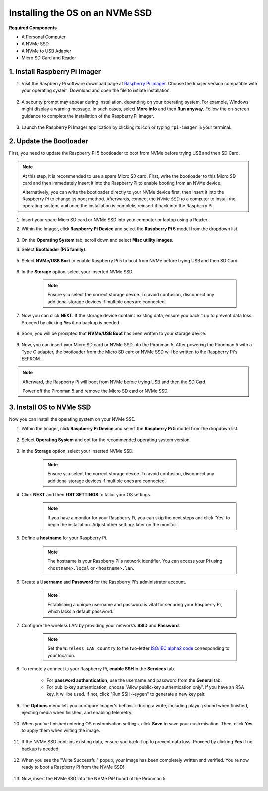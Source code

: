Installing the OS on an NVMe SSD
===================================

**Required Components**

* A Personal Computer
* A NVMe SSD
* A NVMe to USB Adapter
* Micro SD Card and Reader

1. Install Raspberry Pi Imager
----------------------------------

#. Visit the Raspberry Pi software download page at `Raspberry Pi Imager <https://www.raspberrypi.org/software/>`_. Choose the Imager version compatible with your operating system. Download and open the file to initiate installation.

    .. image:: img/os_install_imager.png
        :align: center

#. A security prompt may appear during installation, depending on your operating system. For example, Windows might display a warning message. In such cases, select **More info** and then **Run anyway**. Follow the on-screen guidance to complete the installation of the Raspberry Pi Imager.

    .. image:: img/os_info.png
        :align: center

#. Launch the Raspberry Pi Imager application by clicking its icon or typing ``rpi-imager`` in your terminal.

    .. image:: img/os_open_imager.png
        :align: center

2. Update the Bootloader
---------------------------

First, you need to update the Raspberry Pi 5 bootloader to boot from NVMe before trying USB and then SD Card.

.. note::

    At this step, it is recommended to use a spare Micro SD card. First, write the bootloader to this Micro SD card and then immediately insert it into the Raspberry Pi to enable booting from an NVMe device.
    
    Alternatively, you can write the bootloader directly to your NVMe device first, then insert it into the Raspberry Pi to change its boot method. Afterwards, connect the NVMe SSD to a computer to install the operating system, and once the installation is complete, reinsert it back into the Raspberry Pi.

#. Insert your spare Micro SD card or NVMe SSD into your computer or laptop using a Reader.

#. Within the Imager, click **Raspberry Pi Device** and select the **Raspberry Pi 5** model from the dropdown list.

    .. image:: img/os_choose_device_pi5.png
        :align: center

#.  On the **Operating System** tab, scroll down and select **Misc utility images**.

    .. image:: img/nvme_misc.png
        :align: center

#. Select **Bootloader (Pi 5 family)**.

    .. image:: img/nvme_bootloader.png
        :align: center

#. Select **NVMe/USB Boot** to enable Raspberry Pi 5 to boot from NVMe before trying USB and then SD Card.

    .. image:: img/nvme_nvme_boot.png
        :align: center


#. In the **Storage** option, select your inserted NVMe SSD.

    .. note::

        Ensure you select the correct storage device. To avoid confusion, disconnect any additional storage devices if multiple ones are connected.

    .. image:: img/nvme_ssd_storage.png
        :align: center

#. Now you can click **NEXT**. If the storage device contains existing data, ensure you back it up to prevent data loss. Proceed by clicking **Yes** if no backup is needed.

    .. image:: img/nvme_erase.png
        :align: center

#. Soon, you will be prompted that **NVMe/USB Boot** has been written to your storage device.

    .. image:: img/nvme_boot_finish.png
        :align: center

#. Now, you can insert your Micro SD card or NVMe SSD into the Pironman 5. After powering the Pironman 5 with a Type C adapter, the bootloader from the Micro SD card or NVMe SSD will be written to the Raspberry Pi's EEPROM.

.. note::

    Afterward, the Raspberry Pi will boot from NVMe before trying USB and then the SD Card. 
    
    Power off the Pironman 5 and remove the Micro SD card or NVMe SSD.


3. Install OS to NVMe SSD
--------------------------------

Now you can install the operating system on your NVMe SSD.

#. Within the Imager, click **Raspberry Pi Device** and select the **Raspberry Pi 5** model from the dropdown list.

    .. image:: img/os_choose_device_pi5.png
        :align: center

#. Select **Operating System** and opt for the recommended operating system version.

    .. image:: img/os_choose_os.png
        :align: center

#. In the **Storage** option, select your inserted NVMe SSD.

    .. note::

        Ensure you select the correct storage device. To avoid confusion, disconnect any additional storage devices if multiple ones are connected.

    .. image:: img/nvme_ssd_storage.png
        :align: center

#. Click **NEXT** and then **EDIT SETTINGS** to tailor your OS settings. 

    .. note::

        If you have a monitor for your Raspberry Pi, you can skip the next steps and click 'Yes' to begin the installation. Adjust other settings later on the monitor.

    .. image:: img/os_enter_setting.png
        :align: center

#. Define a **hostname** for your Raspberry Pi.

    .. note::

        The hostname is your Raspberry Pi's network identifier. You can access your Pi using ``<hostname>.local`` or ``<hostname>.lan``.

    .. image:: img/os_set_hostname.png
        :align: center

#. Create a **Username** and **Password** for the Raspberry Pi's administrator account.

    .. note::

        Establishing a unique username and password is vital for securing your Raspberry Pi, which lacks a default password.

    .. image:: img/os_set_username.png
        :align: center

#. Configure the wireless LAN by providing your network's **SSID** and **Password**.

    .. note::

        Set the ``Wireless LAN country`` to the two-letter `ISO/IEC alpha2 code <https://en.wikipedia.org/wiki/ISO_3166-1_alpha-2#Officially_assigned_code_elements>`_ corresponding to your location.

    .. image:: img/os_set_wifi.png
        :align: center


#. To remotely connect to your Raspberry Pi, **enable SSH** in the **Services** tab.

    * For **password authentication**, use the username and password from the **General** tab.
    * For public-key authentication, choose "Allow public-key authentication only". If you have an RSA key, it will be used. If not, click "Run SSH-keygen" to generate a new key pair.

    .. image:: img/os_enable_ssh.png
        :align: center

#. The **Options** menu lets you configure Imager's behavior during a write, including playing sound when finished, ejecting media when finished, and enabling telemetry.

    .. image:: img/os_options.png
        :align: center

    
#. When you've finished entering OS customisation settings, click **Save** to save your customisation. Then, click **Yes** to apply them when writing the image.

    .. image:: img/os_click_yes.png
        :align: center

#. If the NVMe SSD contains existing data, ensure you back it up to prevent data loss. Proceed by clicking **Yes** if no backup is needed.

    .. image:: img/nvme_erase.png
        :align: center

#. When you see the "Write Successful" popup, your image has been completely written and verified. You're now ready to boot a Raspberry Pi from the NVMe SSD!

    .. image:: img/nvme_install_finish.png
        :align: center


#. Now, insert the NVMe SSD into the NVMe PiP board of the Pironman 5.

    .. image:: img/nvme_assemble.png
        :width: 500
        :align: center


